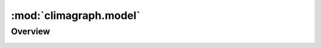 .. _authentication_module:

:mod:`climagraph.model`
-----------------------

Overview
~~~~~~~~

.. image:: /images/generated/model_overview.png


